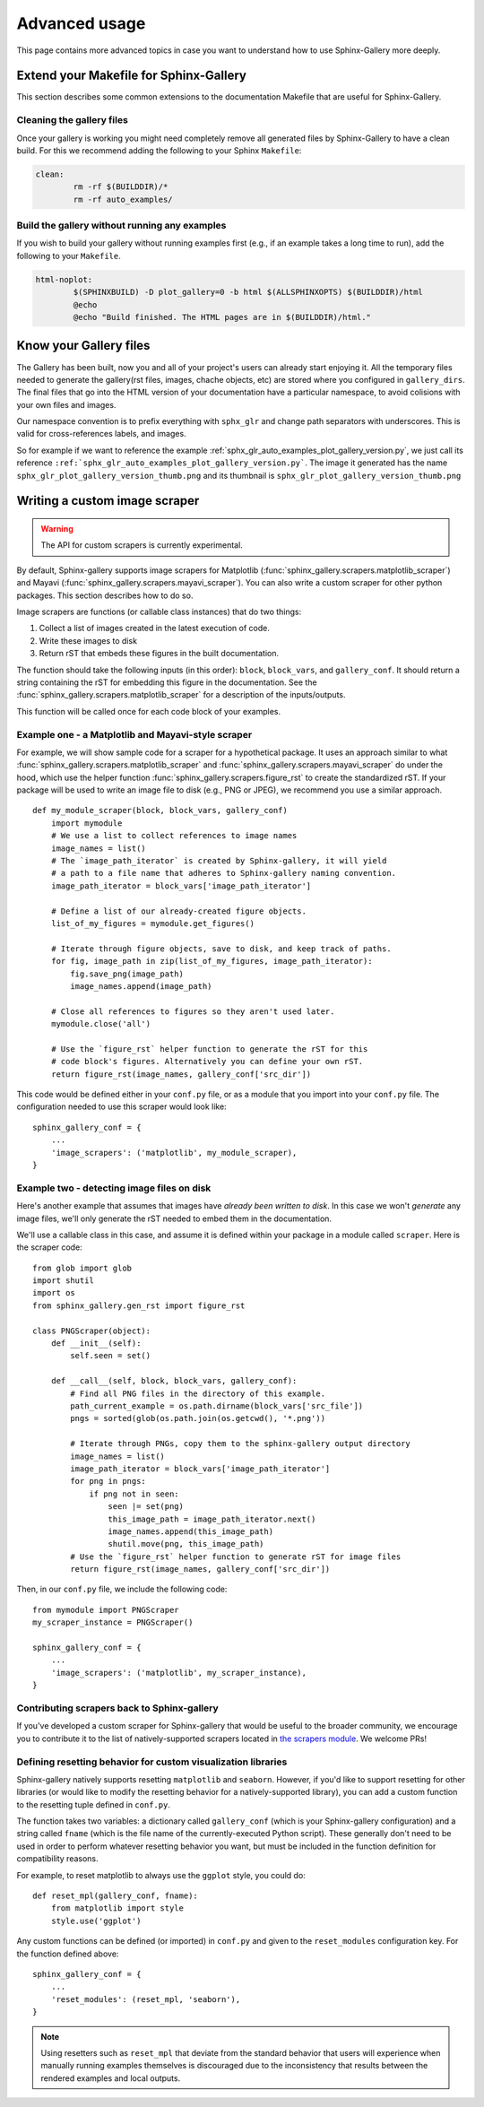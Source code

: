 .. _advanced_usage:

==============
Advanced usage
==============

This page contains more advanced topics in case you want to understand how
to use Sphinx-Gallery more deeply.

Extend your Makefile for Sphinx-Gallery
=======================================

This section describes some common extensions to the documentation Makefile
that are useful for Sphinx-Gallery.

Cleaning the gallery files
--------------------------

Once your gallery is working you might need completely remove all generated files by
Sphinx-Gallery to have a clean build. For this we recommend adding the following
to your Sphinx ``Makefile``:

.. code-block:: bash

    clean:
            rm -rf $(BUILDDIR)/*
            rm -rf auto_examples/

Build the gallery without running any examples
----------------------------------------------

If you wish to build your gallery without running examples first (e.g., if an
example takes a long time to run), add the following to your ``Makefile``.

.. code-block:: bash

    html-noplot:
            $(SPHINXBUILD) -D plot_gallery=0 -b html $(ALLSPHINXOPTS) $(BUILDDIR)/html
            @echo
            @echo "Build finished. The HTML pages are in $(BUILDDIR)/html."

Know your Gallery files
=======================

The Gallery has been built, now you and all of your project's users
can already start enjoying it. All the temporary files needed to
generate the gallery(rst files, images, chache objects, etc) are
stored where you configured in ``gallery_dirs``. The final files that go
into the HTML version of your documentation have a particular
namespace, to avoid colisions with your own files and images.

Our namespace convention is to prefix everything with ``sphx_glr`` and
change path separators with underscores. This is valid for
cross-references labels, and images.

So for example if we want to reference the example
:ref:`sphx_glr_auto_examples_plot_gallery_version.py`, we just call
its reference
``:ref:`sphx_glr_auto_examples_plot_gallery_version.py```. The image
it generated has the name ``sphx_glr_plot_gallery_version_thumb.png``
and its thumbnail is ``sphx_glr_plot_gallery_version_thumb.png``

.. _custom_scraper:

Writing a custom image scraper
==============================

.. warning:: The API for custom scrapers is currently experimental.

By default, Sphinx-gallery supports image scrapers for Matplotlib
(:func:`sphinx_gallery.scrapers.matplotlib_scraper`) and Mayavi
(:func:`sphinx_gallery.scrapers.mayavi_scraper`). You can also write a custom
scraper for other python packages. This section describes how to do so.

Image scrapers are functions (or callable class instances) that do two things:

1. Collect a list of images created in the latest execution of code.
2. Write these images to disk
3. Return rST that embeds these figures in the built documentation.

The function should take the following inputs (in this order): ``block``,
``block_vars``, and ``gallery_conf``. It should return a string containing the
rST for embedding this figure in the documentation.
See the :func:`sphinx_gallery.scrapers.matplotlib_scraper` for
a description of the inputs/outputs.

This function will be called once for each code block of your examples.

Example one - a Matplotlib and Mayavi-style scraper
---------------------------------------------------

For example, we will show sample code for a scraper for a hypothetical package.
It uses an approach similar to what :func:`sphinx_gallery.scrapers.matplotlib_scraper`
and :func:`sphinx_gallery.scrapers.mayavi_scraper` do under the hood, which
use the helper function :func:`sphinx_gallery.scrapers.figure_rst` to
create the standardized rST. If your package will be used to write an image file
to disk (e.g., PNG or JPEG), we recommend you use a similar approach. ::

   def my_module_scraper(block, block_vars, gallery_conf)
       import mymodule
       # We use a list to collect references to image names
       image_names = list()
       # The `image_path_iterator` is created by Sphinx-gallery, it will yield
       # a path to a file name that adheres to Sphinx-gallery naming convention.
       image_path_iterator = block_vars['image_path_iterator']

       # Define a list of our already-created figure objects.
       list_of_my_figures = mymodule.get_figures()

       # Iterate through figure objects, save to disk, and keep track of paths.
       for fig, image_path in zip(list_of_my_figures, image_path_iterator):
           fig.save_png(image_path)
           image_names.append(image_path)

       # Close all references to figures so they aren't used later.
       mymodule.close('all')

       # Use the `figure_rst` helper function to generate the rST for this
       # code block's figures. Alternatively you can define your own rST.
       return figure_rst(image_names, gallery_conf['src_dir'])

This code would be defined either in your ``conf.py`` file, or as a module that
you import into your ``conf.py`` file. The configuration needed to use this
scraper would look like::

    sphinx_gallery_conf = {
        ...
        'image_scrapers': ('matplotlib', my_module_scraper),
    }

Example two - detecting image files on disk
-------------------------------------------

Here's another example that assumes that images have *already been written to
disk*. In this case we won't *generate* any image files, we'll only generate
the rST needed to embed them in the documentation.

We'll use a callable class in this case, and assume it is defined within your
package in a module called ``scraper``. Here is the scraper code::

   from glob import glob
   import shutil
   import os
   from sphinx_gallery.gen_rst import figure_rst

   class PNGScraper(object):
       def __init__(self):
           self.seen = set()

       def __call__(self, block, block_vars, gallery_conf):
           # Find all PNG files in the directory of this example.
           path_current_example = os.path.dirname(block_vars['src_file'])
           pngs = sorted(glob(os.path.join(os.getcwd(), '*.png'))

           # Iterate through PNGs, copy them to the sphinx-gallery output directory
           image_names = list()
           image_path_iterator = block_vars['image_path_iterator']
           for png in pngs:
               if png not in seen:
                   seen |= set(png)
                   this_image_path = image_path_iterator.next()
                   image_names.append(this_image_path)
                   shutil.move(png, this_image_path)
           # Use the `figure_rst` helper function to generate rST for image files
           return figure_rst(image_names, gallery_conf['src_dir'])


Then, in our ``conf.py`` file, we include the following code::

   from mymodule import PNGScraper
   my_scraper_instance = PNGScraper()

   sphinx_gallery_conf = {
       ...
       'image_scrapers': ('matplotlib', my_scraper_instance),
   }

Contributing scrapers back to Sphinx-gallery
--------------------------------------------

If you've developed a custom scraper for Sphinx-gallery that would be useful
to the broader community, we encourage you to contribute it to the list of
natively-supported scrapers located in
`the scrapers module <https://github.com/sphinx-gallery/sphinx-gallery/blob/master/sphinx_gallery/scrapers.py>`_.
We welcome PRs!

.. _custom_reset:

Defining resetting behavior for custom visualization libraries
--------------------------------------------------------------

Sphinx-gallery natively supports resetting ``matplotlib`` and ``seaborn``.
However, if you'd like to support resetting for other libraries (or would like
to modify the resetting behavior for a natively-supported library), you can
add a custom function to the resetting tuple defined in ``conf.py``.

The function takes two variables: a dictionary called ``gallery_conf`` (which is
your Sphinx-gallery configuration) and a string called ``fname`` (which is the
file name of the currently-executed Python script). These generally don't need
to be used in order to perform whatever resetting behavior you want, but must
be included in the function definition for compatibility reasons.

For example, to reset matplotlib to always use the ``ggplot`` style, you could do::

   def reset_mpl(gallery_conf, fname):
       from matplotlib import style
       style.use('ggplot')

Any custom functions can be defined (or imported) in ``conf.py`` and given to
the ``reset_modules`` configuration key. For the function defined above::

   sphinx_gallery_conf = {
       ...
       'reset_modules': (reset_mpl, 'seaborn'),
   }

.. note:: Using resetters such as ``reset_mpl`` that deviate from the
          standard behavior that users will experience when manually running
          examples themselves is discouraged due to the inconsistency
          that results between the rendered examples and local outputs.
